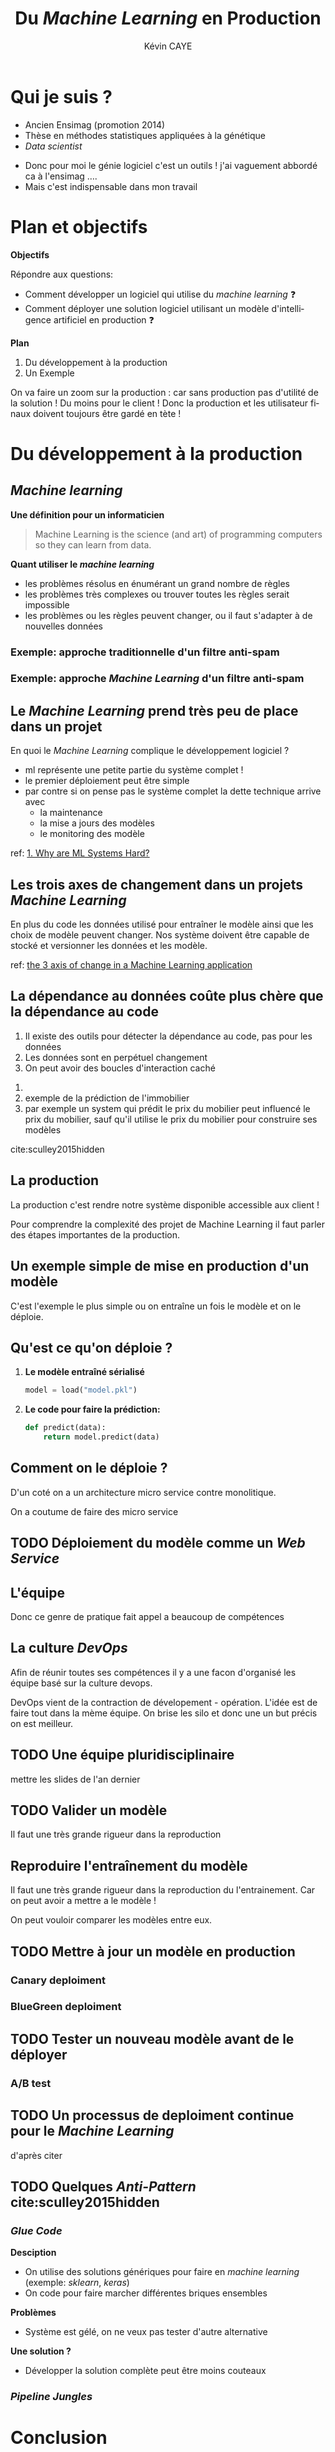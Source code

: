 # -*- coding: utf-8 -*-
# -*- mode: org -*-

#+TITLE: Du /Machine Learning/ en Production
#+AUTHOR: Kévin CAYE
#+LANGUAGE: fr

# reveal options: see https://github.com/yjwen/org-reveal
#+REVEAL_ROOT: ../js/reveal.js/
#+REVEAL_TRANS: none
#+REVEAL_PLUGINS: (highlight notes)
#+OPTIONS: reveal_center:nil reveal_progress:t reveal_history:nil reveal_control:t
#+OPTIONS: reveal_rolling_links:t reveal_keyboard:t reveal_overview:t num:nil toc:nil
#+OPTIONS: reveal_width:1200 reveal_height:800
#+REVEAL_THEME: white
#+REVEAL_HLEVEL: 1 ## all header on same lvl
#+REVEAL_SPEED: fast
#+REVEAL_EXTRA_CSS: ./extra.css
#+REVEAL_EXTRA_JS:


#+BEGIN_SRC emacs-lisp :eval no-export :exports none
(execute-kbd-macro "\C-c\C-evv")
#+END_SRC

#+RESULTS:

* Qui je suis ?
- Ancien Ensimag (promotion 2014)
- Thèse en méthodes statistiques appliquées à la génétique
- /Data scientist/

#+BEGIN_NOTES
- Donc pour moi le génie logiciel c'est un outils ! j'ai vaguement abbordé
  ca à l'ensimag ....
- Mais c'est indispensable dans mon travail
#+END_NOTES
* Plan et objectifs

*Objectifs*

Répondre aux questions:
- Comment développer un logiciel qui utilise du /machine learning/ ❓
- Comment déployer une solution logiciel utilisant un modèle d'intelligence
  artificiel en production ❓

*Plan*

1. Du développement à la production
2. Un Exemple

#+BEGIN_NOTES
On va faire un zoom sur la production : car sans production pas d'utilité de la
solution ! Du moins pour le client ! Donc la production et les utilisateur
finaux doivent toujours être gardé en tète !
#+END_NOTES

* Du développement à la production
** /Machine learning/
*Une définition pour un informaticien*

#+begin_quote
Machine Learning is the science (and art) of programming computers so they can
learn from data.
#+end_quote

#+ATTR_REVEAL: :frag (appear)
*Quant utiliser le /machine learning/*
#+ATTR_REVEAL: :frag (appear)
- les problèmes résolus en énumérant un grand nombre de règles
- les problèmes très complexes ou trouver toutes les règles serait impossible
- les problèmes ou les règles peuvent changer, ou il faut s'adapter à de
  nouvelles données

*** Exemple: approche traditionnelle d'un filtre anti-spam
#+HTML: <img src="./figures/traditional_workflow.png" align="middle">
*** Exemple: approche /Machine Learning/ d'un filtre anti-spam
#+HTML: <img src="./figures/ml_workflow.png" align="middle">
** Le /Machine Learning/ prend très peu de place dans un projet

#+HTML: <img src="./figures/ml_system.jpg" align="middle">

#+ATTR_REVEAL: :frag (appear)

En quoi le /Machine Learning/ complique le développement logiciel ?

#+BEGIN_NOTES
- ml représente une petite partie du système complet !
- le premier déploiement peut être simple
- par contre si on pense pas le système complet la dette technique arrive avec
  - la maintenance
  - la mise a jours des modèles
  - le monitoring des modèle

ref: [[https://christophergs.github.io/machine%2520learning/2019/03/17/how-to-deploy-machine-learning-models/][1. Why are ML Systems Hard?]]
#+END_NOTES
** Les trois axes de changement dans un projets /Machine Learning/

#+HTML: <img src="./figures/ml-axis-of-change.png" align="middle">

#+BEGIN_NOTES
En plus du code les données utilisé pour entraîner le modèle ainsi que les choix
de modèle peuvent changer. Nos système doivent être capable de stocké et
versionner les données et les modèle.

ref: [[https://martinfowler.com/articles/cd4ml.html?utm_campaign=Data_Elixir&utm_medium=email&utm_source=Data_Elixir_250#ml-axis-of-change.png][the 3 axis of change in a Machine Learning application]]
#+END_NOTES

** La dépendance au données coûte plus chère que la dépendance au code

#+REVEAL_HTML: <div class="column" style="float:left; width: 50%">

#+HTML: <img src="./figures/xkcd_data.png" align="middle">

#+REVEAL_HTML: </div>

#+REVEAL_HTML: <div class="column" style="float:right; width: 50%">

#+ATTR_REVEAL: :frag (appear)
1. Il existe des outils pour détecter la dépendance au code, pas pour les
   données
2. Les données sont en perpétuel changement
3. On peut avoir des boucles d'interaction caché

#+REVEAL_HTML: </div>

#+BEGIN_NOTES
1.
2. exemple de la prédiction de l'immobilier
3. par exemple un system qui prédit le prix du mobilier peut influencé le prix
   du mobilier, sauf qu'il utilise le prix du mobilier pour construire ses modèles

cite:sculley2015hidden
#+END_NOTES

** La production
#+HTML: <img src="./figures/mem_prod.png" align="middle">

#+BEGIN_NOTES
La production c'est rendre notre système disponible accessible aux client !

Pour comprendre la complexité des projet de Machine Learning il faut parler des
étapes importantes de la production.
#+END_NOTES
** Un exemple simple de mise en production d'un modèle

#+HTML: <img src="./figures/team0.png" align="middle">

#+BEGIN_NOTES
C'est l'exemple le plus simple ou on entraîne un fois le modèle et on le
déploie.
#+END_NOTES
** Qu'est ce qu'on déploie ?
#+ATTR_REVEAL: :frag (appear)
1. *Le modèle entraîné sérialisé*
  #+BEGIN_SRC python
  model = load("model.pkl")
  #+END_SRC
2. *Le code pour faire la prédiction:*
  #+BEGIN_SRC python
  def predict(data):
      return model.predict(data)
  #+END_SRC

** Comment on le déploie ?
#+HTML: <img src="./figures/monolithic_vs_microservice.png" align="middle">

#+BEGIN_NOTES
D'un coté on a un architecture micro service contre monolitique.

On a coutume de faire des micro service
#+END_NOTES
** TODO Déploiement du modèle comme un /Web Service/
** Les modèles                                                  :noexport:

#+begin_quote
*Dans un système complexes les modèles*
1. sont influencés par les nouvelles données
2. sont compliqués a couplés et étendre
3. ont des interaction complexe entre eux
#+end_quote

#+BEGIN_NOTES
Par exemple:
1. exemple de google traduction
2. un modèle qui reconnaît des image et un modèle devine la suite de la phrase ne
   donne pas un modèle qui écrit des légende d'image
3. exemple d'un modèle de prédiction de la météo et de prédiction de la
   consonassions d'un bâtiment. L'erreur du model1 doit être connu et elle est
   importante lors de l'apprentissage !

Donc on a un problème avec un des principe de base en génie logiciel: le
découplage.
#+END_NOTES
** L'équipe

#+HTML: <img src="./figures/team_silo.png" align="middle">

#+begin_notes
Donc ce genre de pratique fait appel a beaucoup de compétences
#+end_notes
** La culture /DevOps/

#+HTML: <img src="./figures/devops.png" align="middle">

#+begin_notes
Afin de réunir toutes ses compétences il y a une facon d'organisé les équipe
basé sur la culture devops.

DevOps vient de la contraction de dévelopement - opération. L'idée est de faire
tout dans la mème équipe. On brise les silo et donc une un but précis on est
meilleur.
#+end_notes
** TODO Une équipe pluridisciplinaire

mettre les slides de l'an dernier
** TODO Valider un modèle


#+begin_notes
Il faut une très grande rigueur dans la reproduction
#+end_notes
** Reproduire l'entraînement du modèle
#+HTML: <img src="./figures/ml-pipeline-1.png" align="middle">

#+begin_notes
Il faut une très grande rigueur dans la reproduction du l'entrainement. Car on
peut avoir a mettre a le modèle !

On peut vouloir comparer les modèles entre eux.
#+end_notes
** TODO Mettre à jour un modèle en production
*** Canary deploiment
*** BlueGreen deploiment
** TODO Tester un nouveau modèle avant de le déployer
*** A/B test
** TODO Un processus de deploiment continue pour le /Machine Learning/

d'après citer

** Les points clés de la production                               :noexport:
:LOGBOOK:
- Note taken on [2019-12-17 mar. 12:56] \\
  définir les concepts du tableau après
:END:

*** Entraînement du modèle
- offline par un data scientiste
- Tous les jours à heure fixe
- Sur un flux de données
*** Prédiction du modèle
- Tous les jours à heure fixe
- A la demande d'un utilisateur
- Sur un flux de données
*** Gestion du système
- Mesure les performances du modèle
  - prédiction (precision du modèle)
  - métier (indicateur metier)
- Mesure de la qualité des données entrantes, est ce que les données entrantes dérivent ?
*** Mise à jour du système
- Comment déployer un nouveau modèle ?
- Quand déployer un nouveau modèle ?
** Quelques architectures d'une application /Machine Learning/    :noexport:

|--------------+------------+--------------+----------------------|
| /            | <          |              | >                    |
|              | BD partagé | Rest Api     | Streaming            |
|--------------+------------+--------------+----------------------|
| Entraînement | Batch      | Batch        | Streaming            |
|--------------+------------+--------------+----------------------|
| Prédiction   | Batch      | A la demande | Streaming            |
|--------------+------------+--------------+----------------------|
| Exemple      | météo      | pub en ligne | Detection de fraudes |
|--------------+------------+--------------+----------------------|

#+BEGIN_NOTES
- Rest api
- Streaming:
  - necessite des techno qui gère des flux de données come Kafka
  - a chaque fraude/faute detecté quand on a le feedback on peut réentréner le
    modèle pour s'adaptéer à la situation
#+END_NOTES
*** Un exemple d'architecture
#+HTML: <img src="./figures/example_architecture.jpg" align="middle">
** Une pipeline de travail pour un projet Machine Learning        :noexport:
#+HTML: <img src="./figures/ml_gl_workflow.png" align="middle" width="140%">

#+BEGIN_NOTES
Maintenant qu'on a dit tous ca comment on travail sur un projet data science. On
peut essayer de se donner un workflow.

Mais c'est pas suffisent.

Faire du machine learning c'est bien mais si ca ne va jamais en production ca ne
sert a rien ! Il faut donc bien comprendre ce qu'est la production.

cite:amershi2019software
#+END_NOTES

** TODO Quelques /Anti-Pattern/ cite:sculley2015hidden
*** /Glue Code/
*Desciption*
- On utilise des solutions génériques pour faire en /machine learning/ (exemple:
  /sklearn/, /keras/)
- On code pour faire marcher différentes briques ensembles

*Problèmes*
- Système est gélé, on ne veux pas tester d'autre alternative

*Une solution ?*
- Développer la solution complète peut être moins couteaux
*** /Pipeline Jungles/
* Un exemple                                                       :noexport:

#+BEGIN_NOTES
Ce n'est pas du tout une méthode systématique pour consevoir, c'est juste
l'étude d'un cas concret (Schneider Electric).

Je vous exposer le problème technique, les contraintes et comment ils ont
répondu au problème.
#+END_NOTES

** La problématique
#+REVEAL_HTML: <div class="column" style="float:left; width: 50%">

#+HTML: <img src="./figures/smart_building.jpg" align="middle">

#+REVEAL_HTML: </div>

#+REVEAL_HTML: <div class="column" style="float:right; width: 50%">

#+ATTR_REVEAL: :frag (appear)
- 40% de l'energy modial est dépensé dans les batiments
- optimization de la consomation energétique (energie renouvlable, batterie)
- la première étape est de pouvoir *prédire la consomation d'un batiment*
#+REVEAL_HTML: </div>

#+BEGIN_NOTES
On pose le decors. On S'attend a ce que les batiment de demain embarque du
machine learning !

Etre capable de prédire la consommation est la première étape.
#+END_NOTES

** Le contexte                                                    :noexport:

#+ATTR_REVEAL: :frag (appear)
1. Équipe de R&D qui historiquement fait propose des prototype qui démondre une
   faisabilité.
2. Les clients ?
   - d'autres equipes de l'entreprise
   - des exterieurs à l'entreprise

#+BEGIN_NOTES
1. donc l'équipe n'est pas habitué à dévelloper des logiciels, à mettre en
   production
2. Questions très importante ! pourquoi on fait ca ?
   - pour intégrer notre system dans une solution plus grande, on connait un peu
     leur solution, on peut envisager un acompgnement
   - pour en faire ce qu'ils veulent ! on rentre en concurence avec plein de
     personne. En gros si on veux que ca se vendent ca à interet à etre bon !
#+END_NOTES

** Comment valider ?
** Comment déployer ?
** Comment surveiller ?
** Comment faire évoluer ?
** Comment faire de l'intégration/déploiement continue ?
* Conclusion
* Références
- cite:geron2017hands
- cite:amershi2019software
- cite:sculley2015hidden
- [[https://blog.acolyer.org/2019/07/08/software-engineering-for-machine-learning/][Morning paper: Software engineering for machine learning: a case study]]
- [[https://martinfowler.com/articles/cd4ml.html?utm_campaign=Data_Elixir&utm_medium=email&utm_source=Data_Elixir_250][Continuous Delivery for Machine Learning]]
- [[https://fr.slideshare.net/turi-inc/machine-learning-in-production][Machine learning in production]]
- [[https://docs.oracle.com/fr/solutions/learn-architect-microservice/index.html#GUID-1A9ECC2B-F7E6-430F-8EDA-911712467953][Différences entre les microservices et l'architecture unilithic]]

#+REVEAL: split
bibliography:~/bibliotheque/bibliotheque.bib
